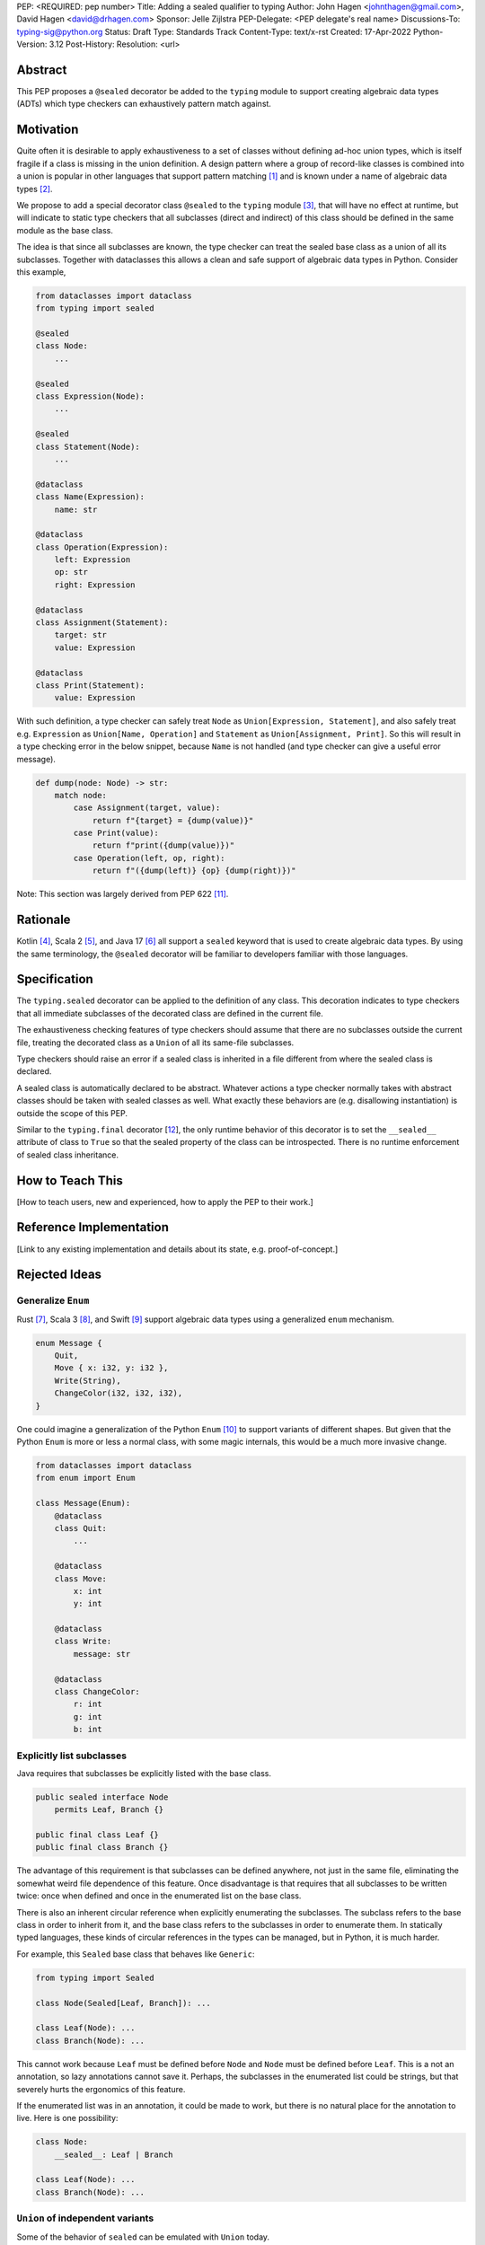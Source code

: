 PEP: <REQUIRED: pep number>
Title: Adding a sealed qualifier to typing
Author: John Hagen <johnthagen@gmail.com>, David Hagen <david@drhagen.com>
Sponsor: Jelle Zijlstra
PEP-Delegate: <PEP delegate's real name>
Discussions-To: typing-sig@python.org
Status: Draft
Type: Standards Track
Content-Type: text/x-rst
Created: 17-Apr-2022
Python-Version: 3.12
Post-History:
Resolution: <url>


Abstract
========

This PEP proposes a ``@sealed`` decorator be added to the ``typing`` module to
support creating algebraic data types (ADTs) which type checkers can
exhaustively pattern match against.


Motivation
==========

Quite often it is desirable to apply exhaustiveness to a set of classes without
defining ad-hoc union types, which is itself fragile if a class is missing in
the union definition. A design pattern where a group of record-like classes is
combined into a union is popular in other languages that support pattern
matching [1]_ and is known under a name of algebraic data types [2]_.

We propose to add a special decorator class ``@sealed`` to the ``typing``
module [3]_, that will have no effect at runtime, but will indicate to static
type checkers that all subclasses (direct and indirect) of this class should
be defined in the same module as the base class.

The idea is that since all subclasses are known, the type checker can treat
the sealed base class as a union of all its subclasses. Together with
dataclasses this allows a clean and safe support of algebraic data types
in Python. Consider this example,

.. code-block:: python

    from dataclasses import dataclass
    from typing import sealed

    @sealed
    class Node:
        ...

    @sealed
    class Expression(Node):
        ...

    @sealed
    class Statement(Node):
        ...

    @dataclass
    class Name(Expression):
        name: str

    @dataclass
    class Operation(Expression):
        left: Expression
        op: str
        right: Expression

    @dataclass
    class Assignment(Statement):
        target: str
        value: Expression

    @dataclass
    class Print(Statement):
        value: Expression

With such definition, a type checker can safely treat ``Node`` as
``Union[Expression, Statement]``, and also safely treat e.g.
``Expression`` as ``Union[Name, Operation]`` and ``Statement`` as
``Union[Assignment, Print]``. So this will result in a type checking error in
the below snippet, because ``Name`` is not handled (and type checker can give a
useful error message).

.. code-block:: python

    def dump(node: Node) -> str:
        match node:
            case Assignment(target, value):
                return f"{target} = {dump(value)}"
            case Print(value):
                return f"print({dump(value)})"
            case Operation(left, op, right):
                return f"({dump(left)} {op} {dump(right)})"

Note: This section was largely derived from PEP 622 [11]_.


Rationale
=========

Kotlin [4]_, Scala 2 [5]_, and Java 17 [6]_ all support a ``sealed`` keyword
that is used to create algebraic data types. By using the same terminology,
the ``@sealed`` decorator will be familiar to developers familiar with those
languages.


Specification
=============

The ``typing.sealed`` decorator can be applied to the definition of any class.
This decoration indicates to type checkers that all immediate subclasses of the
decorated class are defined in the current file.

The exhaustiveness checking features of type checkers should assume that there
are no subclasses outside the current file, treating the decorated class as a
``Union`` of all its same-file subclasses.

Type checkers should raise an error if a sealed class is inherited in a file
different from where the sealed class is declared.

A sealed class is automatically declared to be abstract. Whatever actions a
type checker normally takes with abstract classes should be taken with sealed
classes as well. What exactly these behaviors are (e.g. disallowing
instantiation) is outside the scope of this PEP.

Similar to the ``typing.final`` decorator [12_], the only runtime behavior of
this decorator is to set the ``__sealed__`` attribute of class to ``True`` so
that the sealed property of the class can be introspected. There is no runtime
enforcement of sealed class inheritance.


How to Teach This
=================

[How to teach users, new and experienced, how to apply the PEP to their work.]


Reference Implementation
========================

[Link to any existing implementation and details about its state, e.g. proof-of-concept.]


Rejected Ideas
==============

Generalize ``Enum``
-------------------

Rust [7]_, Scala 3 [8]_, and Swift [9]_ support algebraic data types using a
generalized ``enum`` mechanism.

.. code-block:: rust

    enum Message {
        Quit,
        Move { x: i32, y: i32 },
        Write(String),
        ChangeColor(i32, i32, i32),
    }

One could imagine a generalization of the Python ``Enum`` [10]_ to support
variants of different shapes. But given that the Python ``Enum`` is more or
less a normal class, with some magic internals, this would be a much more
invasive change.

.. code-block:: python

    from dataclasses import dataclass
    from enum import Enum

    class Message(Enum):
        @dataclass
        class Quit:
            ...

        @dataclass
        class Move:
            x: int
            y: int

        @dataclass
        class Write:
            message: str

        @dataclass
        class ChangeColor:
            r: int
            g: int
            b: int

Explicitly list subclasses
--------------------------

Java requires that subclasses be explicitly listed with the base class.

.. code-block:: java

    public sealed interface Node
        permits Leaf, Branch {}
    
    public final class Leaf {}
    public final class Branch {}

The advantage of this requirement is that subclasses can be defined anywhere,
not just in the same file, eliminating the somewhat weird file dependence of
this feature. Once disadvantage is that requires that all subclasses to be
written twice: once when defined and once in the enumerated list on the base
class.

There is also an inherent circular reference when explicitly enumerating the
subclasses. The subclass refers to the base class in order to inherit from it,
and the base class refers to the subclasses in order to enumerate them. In
statically typed languages, these kinds of circular references in the types can
be managed, but in Python, it is much harder.

For example, this ``Sealed`` base class that behaves like ``Generic``:

.. code-block:: python

    from typing import Sealed

    class Node(Sealed[Leaf, Branch]): ...

    class Leaf(Node): ...
    class Branch(Node): ...

This cannot work because ``Leaf`` must be defined before ``Node`` and ``Node``
must be defined before ``Leaf``. This is a not an annotation, so lazy
annotations cannot save it. Perhaps, the subclasses in the enumerated list could
be strings, but that severely hurts the ergonomics of this feature.

If the enumerated list was in an annotation, it could be made to work, but there
is no natural place for the annotation to live. Here is one possibility:

.. code-block:: python

    class Node:
        __sealed__: Leaf | Branch

    class Leaf(Node): ...
    class Branch(Node): ...

``Union`` of independent variants
---------------------------------

Some of the behavior of ``sealed`` can be emulated with ``Union`` today.

.. code-block:: python

    class Leaf: ...
    class Branch: ...

    Node = Leaf | Branch

The main problem with this is that the ADT loses all the features of
inheritance, which is rather featureful in Python, to put it mildly. There can
be no abstract methods, private methods to be reused by the subclasses, public
methods to be exposed on all subclasses, ``__init_subclass__``, etc. Even if a
specific method is implemented on each subclass, then rename,
jump-to-definition, find-usage, and other IDE features are difficult to make
work reliably.

Adding a base class in addition to the union type alleviates some of these
issues:

.. code-block:: python

    class BaseNode: ...

    class Leaf(BaseNode): ...
    class Branch(BaseNode): ...

    Node = Leaf | Branch

Despite being possible today, this is quite unergonomic. The base class and the
union type are conceptually the same thing, but have to be defined as two
separate objects. If this became standard, it seems Python would be first
language to separate the definition of an ADT into two different objects.

The base class is not merely passive, either. There are a number of operations
that will only work when using the base class instead of the union type. For
example, matching only works on the base class, not the union type:

.. code-block:: python

    maybe_node: Node | None = ...  # must be Node to enforce exhaustiveness

    match maybe_node:
        case Node():  # TypeError: called match pattern must be a type
            ...
        case None:
            ...

    match maybe_node:
        case BaseNode():  # no error
            ...
        case None:
            ...

Having to remember whether to use the base class or the union type in each
situation is particularly unfriendly to the user of a sealed class.


Open Issues
===========


Footnotes
=========

.. [1]
   https://en.wikipedia.org/wiki/Pattern_matching

.. [2]
   https://en.wikipedia.org/wiki/Algebraic_data_type

.. [3]
   https://docs.python.org/3/library/typing.html

.. [4]
   https://kotlinlang.org/docs/sealed-classes.html

.. [5]
   https://docs.scala-lang.org/tour/pattern-matching.html

.. [6]
   https://openjdk.java.net/jeps/409

.. [7]
   https://doc.rust-lang.org/book/ch06-01-defining-an-enum.html

.. [8]
   https://docs.scala-lang.org/scala3/reference/enums/adts.html

.. [9]
   https://docs.swift.org/swift-book/LanguageGuide/Enumerations.html

.. [10]
   https://docs.python.org/3/library/enum.html

.. [11]
   https://peps.python.org/pep-0622/#sealed-classes-as-algebraic-data-types

.. [12]
   https://peps.python.org/pep-0591/

Copyright
=========

This document is placed in the public domain.

